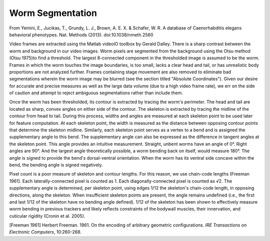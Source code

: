 Worm Segmentation
-----------------

From Yemini, E., Jucikas, T., Grundy, L. J., Brown, A. E. X. & Schafer,
W. R. A database of Caenorhabditis elegans behavioral phenotypes. Nat.
Methods (2013). doi:10.1038/nmeth.2560

Video frames are extracted using the Matlab videoIO toolbox by Gerald
Dalley. There is a sharp contrast between the worm and background in our
video images. Worm pixels are segmented from the background using the
Otsu method (Otsu 1975)to find a threshold. The largest 8-connected
component in the thresholded image is assumed to be the worm. Frames in
which the worm touches the image boundaries, is too small, lacks a clear
head and tail, or has unrealistic body proportions are not analyzed
further. Frames containing stage movement are also removed to eliminate
bad segmentations wherein the worm image may be blurred (see the section
titled "Absolute Coordinates"). Given our desire for accurate and
precise measures as well as the large data volume (due to a high video
frame rate), we err on the side of caution and attempt to reject
ambiguous segmentations rather than include them.

Once the worm has been thresholded, its contour is extracted by tracing
the worm's perimeter. The head and tail are located as sharp, convex
angles on either side of the contour. The skeleton is extracted by
tracing the midline of the contour from head to tail. During this
process, widths and angles are measured at each skeleton point to be
used later for feature computation. At each skeleton point, the width is
measured as the distance between opposing contour points that determine
the skeleton midline. Similarly, each skeleton point serves as a vertex
to a bend and is assigned the supplementary angle to this bend. The
supplementary angle can also be expressed as the difference in tangent
angles at the skeleton point. This angle provides an intuitive
measurement. Straight, unbent worms have an angle of 0°. Right angles
are 90°. And the largest angle theoretically possible, a worm bending
back on itself, would measure 180°. The angle is signed to provide the
bend's dorsal-ventral orientation. When the worm has its ventral side
concave within the bend, the bending angle is signed negatively.

Pixel count is a poor measure of skeleton and contour lengths. For this
reason, we use chain-code lengths (Freeman 1961). Each
laterally-connected pixel is counted as 1. Each diagonally-connected
pixel is counted as √2. The supplementary angle is determined, per
skeleton point, using edges 1/12 the skeleton's chain-code length, in
opposing directions, along the skeleton. When insufficient skeleton
points are present, the angle remains undefined (i.e., the first and
last 1/12 of the skeleton have no bending angle defined). 1/12 of the
skeleton has been shown to effectively measure worm bending in previous
trackers and likely reflects constraints of the bodywall muscles, their
innervation, and cuticular rigidity (Cronin et al. 2005).


[Freeman 1961] Herbert Freeman. 1961.  On the encoding of arbitrary geometric configurations.  *IRE Transactions on Electronic Computers*, 10:260-268.
